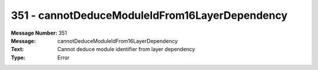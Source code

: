 .. _build/messages/351:

========================================================================================
351 - cannotDeduceModuleIdFrom16LayerDependency
========================================================================================

:Message Number: 351
:Message: cannotDeduceModuleIdFrom16LayerDependency
:Text: Cannot deduce module identifier from layer dependency
:Type: Error

